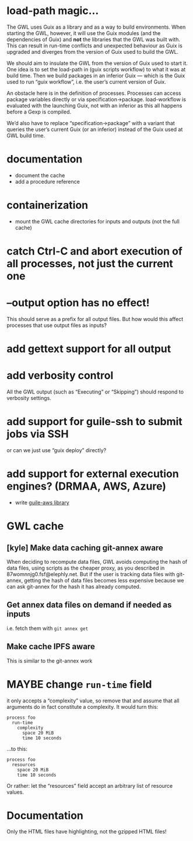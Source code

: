 #+TYP_TODO: MAYBE DONE TODO

* load-path magic…
The GWL uses Guix as a library and as a way to build environments.
When starting the GWL, however, it will use the Guix modules (and the
dependencies of Guix) and *not* the libraries that the GWL was built
with.  This can result in run-time conflicts and unexpected behaviour
as Guix is upgraded and diverges from the version of Guix used to
build the GWL.

We should aim to insulate the GWL from the version of Guix used to
start it.  One idea is to set the load-path in (guix scripts workflow)
to what it was at build time.  Then we build packages in an inferior
Guix — which is the Guix used to run “guix workflow”, i.e. the user’s
current version of Guix.

An obstacle here is in the definition of processes.  Processes can
access package variables directly or via specification->package.
load-workflow is evaluated with the launching Guix, not with an
inferior as this all happens before a Gexp is compiled.

We’d also have to replace “specification->package” with a variant that
queries the user’s current Guix (or an inferior) instead of the Guix
used at GWL build time.

* documentation
- document the cache
- add a procedure reference

* containerization
- mount the GWL cache directories for inputs and outputs (not the full cache)

* catch Ctrl-C and abort execution of all processes, not just the current one

* --output option has no effect!
This should serve as a prefix for all output files.  But how would this affect processes that use output files as inputs?

* add gettext support for all output

* add verbosity control
All the GWL output (such as “Executing” or “Skipping”) should respond to verbosity settings.

* add support for guile-ssh to submit jobs via SSH
or can we just use “guix deploy” directly?

* add support for external execution engines?  (DRMAA, AWS, Azure)
- write [[https://git.elephly.net/?p=software/guile-aws.git;a=summary][guile-aws library]]

* GWL cache

** [kyle] Make data caching git-annex aware
 When deciding to recompute data files, GWL avoids computing the hash
 of data files, using scripts as the cheaper proxy, as you described in
 87womnnjg0.fsf@elephly.net.  But if the user is tracking data files
 with git-annex, getting the hash of data files becomes less expensive
 because we can ask git-annex for the hash it has already computed.

** Get annex data files on demand if needed as inputs
i.e. fetch them with =git annex get=

** Make cache IPFS aware
This is similar to the git-annex work

* MAYBE change =run-time= field
it only accepts a “complexity” value, so remove that and assume that all arguments do in fact constitute a complexity.  It would turn this:

#+BEGIN_SRC wisp
process foo
  run-time
    complexity
      space 20 MiB
      time 10 seconds
#+END_SRC

…to this:

#+BEGIN_SRC wisp
process foo
  resources
    space 20 MiB
    time 10 seconds
#+END_SRC

Or rather: let the “resources” field accept an arbitrary list of resource values.

* Documentation
Only the HTML files have highlighting, not the gzipped  HTML files!
